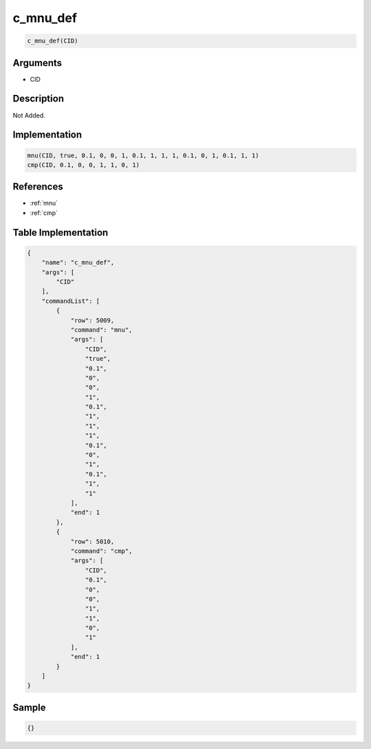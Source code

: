 .. _c_mnu_def:

c_mnu_def
========================

.. code-block:: text

	c_mnu_def(CID)


Arguments
------------

* CID

Description
-------------

Not Added.

Implementation
-------------

.. code-block:: python

	mnu(CID, true, 0.1, 0, 0, 1, 0.1, 1, 1, 1, 0.1, 0, 1, 0.1, 1, 1)
	cmp(CID, 0.1, 0, 0, 1, 1, 0, 1)

References
-------------
* :ref:`mnu`
* :ref:`cmp`

Table Implementation
-------------

.. code-block:: json

	{
	    "name": "c_mnu_def",
	    "args": [
	        "CID"
	    ],
	    "commandList": [
	        {
	            "row": 5009,
	            "command": "mnu",
	            "args": [
	                "CID",
	                "true",
	                "0.1",
	                "0",
	                "0",
	                "1",
	                "0.1",
	                "1",
	                "1",
	                "1",
	                "0.1",
	                "0",
	                "1",
	                "0.1",
	                "1",
	                "1"
	            ],
	            "end": 1
	        },
	        {
	            "row": 5010,
	            "command": "cmp",
	            "args": [
	                "CID",
	                "0.1",
	                "0",
	                "0",
	                "1",
	                "1",
	                "0",
	                "1"
	            ],
	            "end": 1
	        }
	    ]
	}

Sample
-------------

.. code-block:: json

	{}
